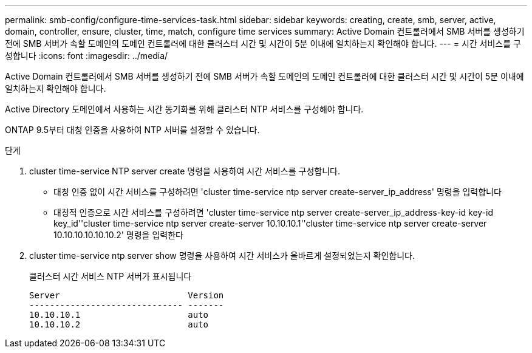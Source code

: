 ---
permalink: smb-config/configure-time-services-task.html 
sidebar: sidebar 
keywords: creating, create, smb, server, active, domain, controller, ensure, cluster, time, match, configure time services 
summary: Active Domain 컨트롤러에서 SMB 서버를 생성하기 전에 SMB 서버가 속할 도메인의 도메인 컨트롤러에 대한 클러스터 시간 및 시간이 5분 이내에 일치하는지 확인해야 합니다. 
---
= 시간 서비스를 구성합니다
:icons: font
:imagesdir: ../media/


[role="lead"]
Active Domain 컨트롤러에서 SMB 서버를 생성하기 전에 SMB 서버가 속할 도메인의 도메인 컨트롤러에 대한 클러스터 시간 및 시간이 5분 이내에 일치하는지 확인해야 합니다.

Active Directory 도메인에서 사용하는 시간 동기화를 위해 클러스터 NTP 서비스를 구성해야 합니다.

ONTAP 9.5부터 대칭 인증을 사용하여 NTP 서버를 설정할 수 있습니다.

.단계
. cluster time-service NTP server create 명령을 사용하여 시간 서비스를 구성합니다.
+
** 대칭 인증 없이 시간 서비스를 구성하려면 'cluster time-service ntp server create-server_ip_address' 명령을 입력합니다
** 대칭적 인증으로 시간 서비스를 구성하려면 'cluster time-service ntp server create-server_ip_address-key-id key-id key_id''cluster time-service ntp server create-server 10.10.10.1''cluster time-service ntp server create-server 10.10.10.10.10.10.2' 명령을 입력한다


. cluster time-service ntp server show 명령을 사용하여 시간 서비스가 올바르게 설정되었는지 확인합니다.
+
클러스터 시간 서비스 NTP 서버가 표시됩니다

+
[listing]
----

Server                         Version
------------------------------ -------
10.10.10.1                     auto
10.10.10.2                     auto
----

